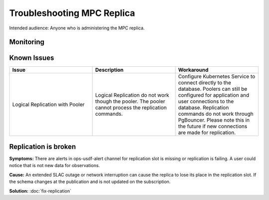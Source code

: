 ###########################
Troubleshooting MPC Replica
###########################

Intended audience: Anyone who is administering the MPC replica.

Monitoring
==========

Known Issues
============

.. list-table::
   :widths: 33 33 33
   :header-rows: 1

   * - Issue
     - Description
     - Workaround
   * - Logical Replication with Pooler
     - Logical Replication do not work though the pooler.  The pooler cannot process the replication commands.
     - Configure Kubernetes Service to connect directly to the database.  Poolers can still be configured for application and user connections to the database.  Replication commands do not work through PgBouncer.   Please note this in the future if new connections are made for replication.

Replication is broken
=====================

**Symptoms:** There are alerts in ops-usdf-alert channel for replication slot is missing or replication is failing.  A user could notice that is not new data
for observations.

**Cause:**  An extended SLAC outage or network interruption can cause the replica to lose its place in the replication slot.  If the schema changes at the publication and is not updated
on the subscription.

**Solution:** :doc:`fix-replication`


